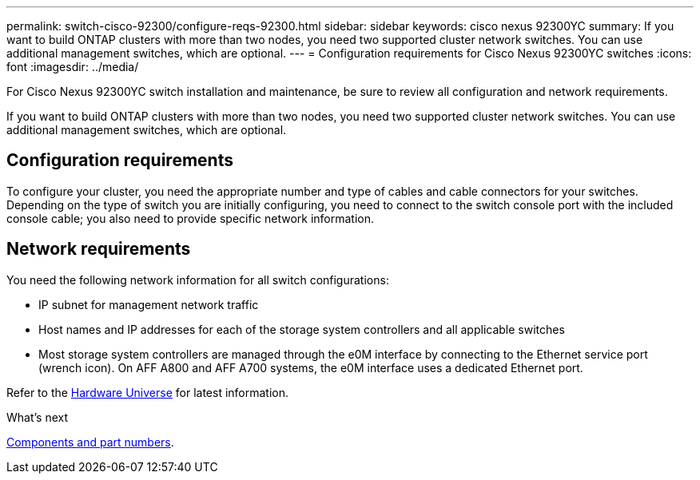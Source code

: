 ---
permalink: switch-cisco-92300/configure-reqs-92300.html
sidebar: sidebar
keywords: cisco nexus 92300YC
summary: If you want to build ONTAP clusters with more than two nodes, you need two supported cluster network switches. You can use additional management switches, which are optional.
---
= Configuration requirements for Cisco Nexus 92300YC switches
:icons: font
:imagesdir: ../media/

[.lead]
For Cisco Nexus 92300YC switch installation and maintenance, be sure to review all configuration and network requirements. 

If you want to build ONTAP clusters with more than two nodes, you need two supported cluster network switches. You can use additional management switches, which are optional.

== Configuration requirements

To configure your cluster, you need the appropriate number and type of cables and cable connectors for your switches. Depending on the type of switch you are initially configuring, you need to connect to the switch console port with the included console cable; you also need to provide specific network information.

== Network requirements

You need the following network information for all switch configurations:

* IP subnet for management network traffic
* Host names and IP addresses for each of the storage system controllers and all applicable switches
* Most storage system controllers are managed through the e0M interface by connecting to the Ethernet service port (wrench icon). On AFF A800 and AFF A700 systems, the e0M interface uses a dedicated Ethernet port.

Refer to the https://hwu.netapp.com[Hardware Universe^] for latest information.

.What's next

link:components-92300.html[Components and part numbers].

// Updates for AFFFASDOC-370, 2025-JUL-29